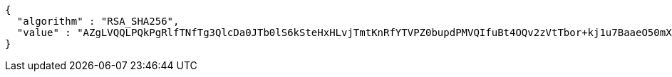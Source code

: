 [source,options="nowrap"]
----
{
  "algorithm" : "RSA_SHA256",
  "value" : "AZgLVQQLPQkPgRlfTNfTg3QlcDa0JTb0lS6kSteHxHLvjTmtKnRfYTVPZ0bupdPMVQIfuBt4OQv2zVtTbor+kj1u7BaaeO50mXB8OMvo93F/ZmHPIff8VduPASOql7xc4TN73I6KoAn6ouYT0juxluQa9r79yvGo/qhoUwu9R/jGfOfGPKNHbGVDqnG1rHX0qEWPKIYxetiTLnaIZGxuZ9p2vDzZRoEaTs0UWcFu8Yln9Xk8fe6hSxAQOncBXwQX8LKAmZH4/QLsGuJwr+2FhsnC4slXi1TdXPzAlqLU38gmamK+QjqMTIPmQioLq2WLVhLye59dHvgvDChkTW3IZA=="
}
----